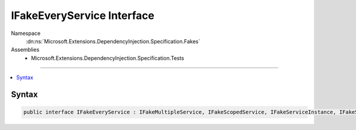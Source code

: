 

IFakeEveryService Interface
===========================





Namespace
    :dn:ns:`Microsoft.Extensions.DependencyInjection.Specification.Fakes`
Assemblies
    * Microsoft.Extensions.DependencyInjection.Specification.Tests

----

.. contents::
   :local:









Syntax
------

.. code-block:: csharp

    public interface IFakeEveryService : IFakeMultipleService, IFakeScopedService, IFakeServiceInstance, IFakeSingletonService, IFakeService, IFakeOpenGenericService<PocoClass>








.. dn:interface:: Microsoft.Extensions.DependencyInjection.Specification.Fakes.IFakeEveryService
    :hidden:

.. dn:interface:: Microsoft.Extensions.DependencyInjection.Specification.Fakes.IFakeEveryService

